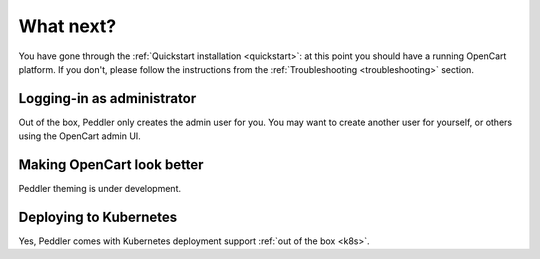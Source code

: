 .. _whatnext:

What next?
==========

You have gone through the :ref:`Quickstart installation <quickstart>`: at this point you should have a running OpenCart platform. If you don't, please follow the instructions from the :ref:`Troubleshooting <troubleshooting>` section.

Logging-in as administrator
---------------------------

Out of the box, Peddler only creates the admin user for you. You may want to create another user for yourself, or others using the OpenCart admin UI.

Making OpenCart look better
---------------------------

Peddler theming is under development.

Deploying to Kubernetes
-----------------------

Yes, Peddler comes with Kubernetes deployment support :ref:`out of the box <k8s>`.